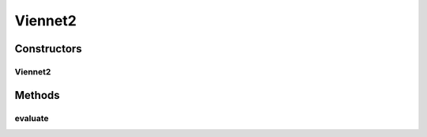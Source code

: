 .. java:import:: org.uma.jmetal.problem.impl AbstractDoubleProblem

.. java:import:: org.uma.jmetal.solution DoubleSolution

.. java:import:: java.util ArrayList

.. java:import:: java.util List

Viennet2
========

.. java:package:: org.uma.jmetal.problem.multiobjective
   :noindex:

.. java:type:: @SuppressWarnings public class Viennet2 extends AbstractDoubleProblem

   Class representing problem Viennet2

Constructors
------------
Viennet2
^^^^^^^^

.. java:constructor:: public Viennet2()
   :outertype: Viennet2

   Constructor. Creates a default instance of the Viennet2 problem

Methods
-------
evaluate
^^^^^^^^

.. java:method:: @Override public void evaluate(DoubleSolution solution)
   :outertype: Viennet2

   Evaluate() method

